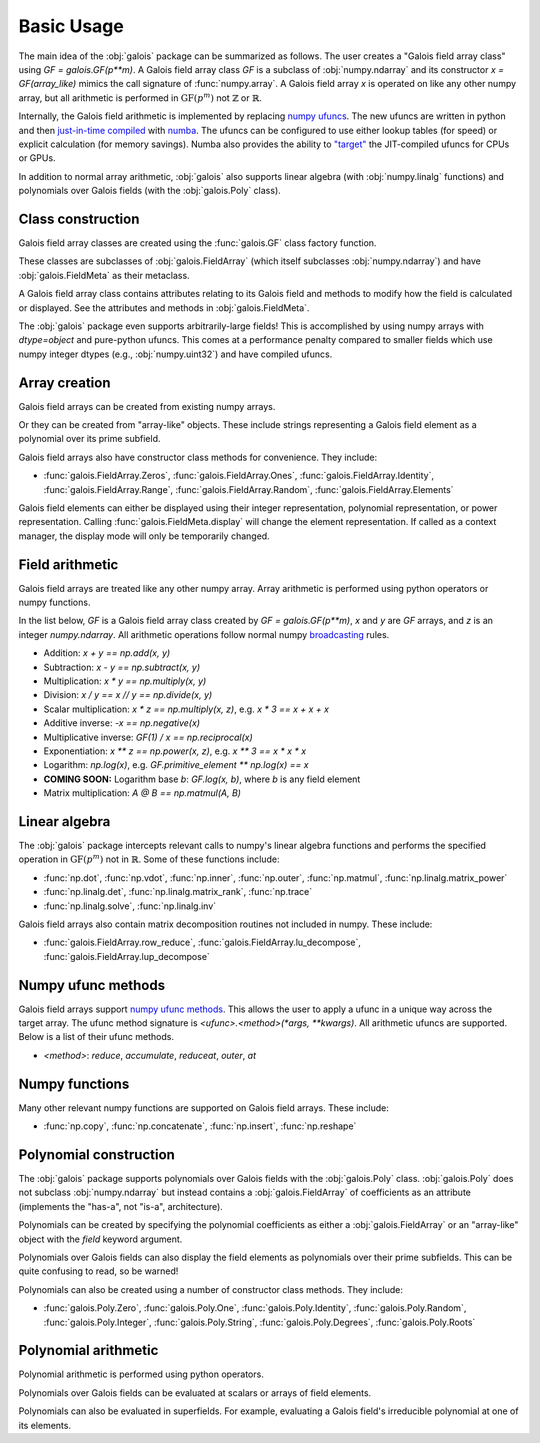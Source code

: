 Basic Usage
===========

The main idea of the :obj:`galois` package can be summarized as follows. The user creates a "Galois field array class" using `GF = galois.GF(p**m)`.
A Galois field array class `GF` is a subclass of :obj:`numpy.ndarray` and its constructor `x = GF(array_like)` mimics
the call signature of :func:`numpy.array`. A Galois field array `x` is operated on like any other numpy array, but all
arithmetic is performed in :math:`\mathrm{GF}(p^m)` not :math:`\mathbb{Z}` or :math:`\mathbb{R}`.

Internally, the Galois field arithmetic is implemented by replacing `numpy ufuncs <https://numpy.org/doc/stable/reference/ufuncs.html>`_.
The new ufuncs are written in python and then `just-in-time compiled <https://numba.pydata.org/numba-doc/dev/user/vectorize.html>`_ with
`numba <https://numba.pydata.org/>`_. The ufuncs can be configured to use either lookup tables (for speed) or explicit
calculation (for memory savings). Numba also provides the ability to `"target" <https://numba.readthedocs.io/en/stable/user/vectorize.html?highlight=target>`_
the JIT-compiled ufuncs for CPUs or GPUs.

In addition to normal array arithmetic, :obj:`galois` also supports linear algebra (with :obj:`numpy.linalg` functions) and polynomials over Galois fields
(with the :obj:`galois.Poly` class).

Class construction
------------------

Galois field array classes are created using the :func:`galois.GF` class factory function.

.. ipython:: python

   import numpy as np
   import galois

   GF256 = galois.GF(2**8)
   print(GF256)

These classes are subclasses of :obj:`galois.FieldArray` (which itself subclasses :obj:`numpy.ndarray`) and have :obj:`galois.FieldMeta` as their metaclass.

.. ipython:: python

   issubclass(GF256, np.ndarray)
   issubclass(GF256, galois.FieldArray)
   issubclass(type(GF256), galois.FieldMeta)

A Galois field array class contains attributes relating to its Galois field and methods to modify how the field
is calculated or displayed. See the attributes and methods in :obj:`galois.FieldMeta`.

.. ipython:: python

   # Summarizes some properties of the Galois field
   print(GF256.properties)

   # Access each attribute individually
   GF256.irreducible_poly

The :obj:`galois` package even supports arbitrarily-large fields! This is accomplished by using numpy arrays
with `dtype=object` and pure-python ufuncs. This comes at a performance penalty compared to smaller fields
which use numpy integer dtypes (e.g., :obj:`numpy.uint32`) and have compiled ufuncs.

.. ipython:: python

   GF = galois.GF(36893488147419103183); print(GF.properties)
   GF = galois.GF(2**100); print(GF.properties)

Array creation
--------------

Galois field arrays can be created from existing numpy arrays.

.. ipython:: python

   # Represents an existing numpy array
   array = np.random.randint(0, GF256.order, 10, dtype=int); array

   # Explicit Galois field array creation (a copy is performed)
   GF256(array)

   # Or view an existing numpy array as a Galois field array (no copy is performed)
   array.view(GF256)

Or they can be created from "array-like" objects. These include strings representing a Galois field element
as a polynomial over its prime subfield.

.. ipython:: python

   # Arrays can be specified as iterables of iterables
   GF256([[217, 130, 42], [74, 208, 113]])

   # You can mix-and-match polynomial strings and integers
   GF256(["x^6 + 1", 2, "1", "x^5 + x^4 + x"])

   # Single field elements are 0-dimensional arrays
   GF256("x^6 + x^4 + 1")

Galois field arrays also have constructor class methods for convenience. They include:

- :func:`galois.FieldArray.Zeros`, :func:`galois.FieldArray.Ones`, :func:`galois.FieldArray.Identity`, :func:`galois.FieldArray.Range`, :func:`galois.FieldArray.Random`, :func:`galois.FieldArray.Elements`

Galois field elements can either be displayed using their integer representation, polynomial representation, or
power representation. Calling :func:`galois.FieldMeta.display` will change the element representation. If called as a context
manager, the display mode will only be temporarily changed.

.. ipython:: python

   x = GF256(["y**6 + 1", 0, 2, "1", "y**5 + y**4 + y"]); x

   # Set the display mode to represent GF(2^8) field elements as polynomials over GF(2) with degree less than 8
   GF256.display("poly");
   x

   # Temporarily set the display mode to represent GF(2^8) field elements as powers of the primitive element
   with GF256.display("power"):
      print(x)

   # Resets the display mode to the integer representation
   GF256.display();

Field arithmetic
----------------

Galois field arrays are treated like any other numpy array. Array arithmetic is performed using python operators or numpy
functions.

In the list below, `GF` is a Galois field array class created by `GF = galois.GF(p**m)`, `x` and `y` are `GF` arrays, and `z` is an
integer `numpy.ndarray`. All arithmetic operations follow normal numpy `broadcasting <https://numpy.org/doc/stable/user/basics.broadcasting.html>`_ rules.

- Addition: `x + y == np.add(x, y)`
- Subtraction: `x - y == np.subtract(x, y)`
- Multiplication: `x * y == np.multiply(x, y)`
- Division: `x / y == x // y == np.divide(x, y)`
- Scalar multiplication: `x * z == np.multiply(x, z)`, e.g. `x * 3 == x + x + x`
- Additive inverse: `-x == np.negative(x)`
- Multiplicative inverse: `GF(1) / x == np.reciprocal(x)`
- Exponentiation: `x ** z == np.power(x, z)`, e.g. `x ** 3 == x * x * x`
- Logarithm: `np.log(x)`, e.g. `GF.primitive_element ** np.log(x) == x`
- **COMING SOON:** Logarithm base `b`: `GF.log(x, b)`, where `b` is any field element
- Matrix multiplication: `A @ B == np.matmul(A, B)`

.. ipython:: python

   x = GF256.Random((2,5)); x
   y = GF256.Random(5); y
   # y is broadcast over the last dimension of x
   x + y

Linear algebra
--------------

The :obj:`galois` package intercepts relevant calls to numpy's linear algebra functions and performs the specified
operation in :math:`\mathrm{GF}(p^m)` not in :math:`\mathbb{R}`. Some of these functions include:

- :func:`np.dot`, :func:`np.vdot`, :func:`np.inner`, :func:`np.outer`, :func:`np.matmul`, :func:`np.linalg.matrix_power`
- :func:`np.linalg.det`, :func:`np.linalg.matrix_rank`, :func:`np.trace`
- :func:`np.linalg.solve`, :func:`np.linalg.inv`

.. ipython:: python

   A = GF256.Random((3,3)); A
   # Ensure A is invertible
   while np.linalg.matrix_rank(A) < 3:
      A = GF256.Random((3,3)); A
   b = GF256.Random(3); b
   x = np.linalg.solve(A, b); x
   np.array_equal(A @ x, b)

Galois field arrays also contain matrix decomposition routines not included in numpy. These include:

- :func:`galois.FieldArray.row_reduce`, :func:`galois.FieldArray.lu_decompose`, :func:`galois.FieldArray.lup_decompose`

Numpy ufunc methods
-------------------

Galois field arrays support `numpy ufunc methods <https://numpy.org/devdocs/reference/ufuncs.html#methods>`_. This allows the user to apply a ufunc in a unique way across the target
array. The ufunc method signature is `<ufunc>.<method>(*args, **kwargs)`. All arithmetic ufuncs are supported. Below
is a list of their ufunc methods.

- `<method>`: `reduce`, `accumulate`, `reduceat`, `outer`, `at`

.. ipython:: python

   X = GF256.Random((2,5)); X
   np.multiply.reduce(X, axis=0)

.. ipython:: python

   x = GF256.Random(5); x
   y = GF256.Random(5); y
   np.multiply.outer(x, y)

Numpy functions
---------------

Many other relevant numpy functions are supported on Galois field arrays. These include:

- :func:`np.copy`, :func:`np.concatenate`, :func:`np.insert`, :func:`np.reshape`

Polynomial construction
-----------------------

The :obj:`galois` package supports polynomials over Galois fields with the :obj:`galois.Poly` class. :obj:`galois.Poly`
does not subclass :obj:`numpy.ndarray` but instead contains a :obj:`galois.FieldArray` of coefficients as an attribute
(implements the "has-a", not "is-a", architecture).

Polynomials can be created by specifying the polynomial coefficients as either a :obj:`galois.FieldArray` or an "array-like"
object with the `field` keyword argument.

.. ipython:: python

   p = galois.Poly([172, 22, 0, 0, 225], field=GF256); p

   coeffs = GF256([33, 17, 0, 225]); coeffs
   p = galois.Poly(coeffs, order="asc"); p

Polynomials over Galois fields can also display the field elements as polynomials over their prime subfields.
This can be quite confusing to read, so be warned!

.. ipython:: python

   print(p)
   with GF256.display("poly"):
      print(p)

Polynomials can also be created using a number of constructor class methods. They include:

- :func:`galois.Poly.Zero`, :func:`galois.Poly.One`, :func:`galois.Poly.Identity`, :func:`galois.Poly.Random`, :func:`galois.Poly.Integer`, :func:`galois.Poly.String`, :func:`galois.Poly.Degrees`, :func:`galois.Poly.Roots`

.. ipython:: python

   # Construct a polynomial by specifying its roots
   q = galois.Poly.Roots([155, 37], field=GF256); q
   q.roots()

Polynomial arithmetic
---------------------

Polynomial arithmetic is performed using python operators.

.. ipython:: python

   p
   q
   p + q
   divmod(p, q)
   p ** 2

Polynomials over Galois fields can be evaluated at scalars or arrays of field elements.

.. ipython:: python

   p = galois.Poly.Degrees([4, 3, 0], [172, 22, 225], field=GF256); p

   # Evaluate the polynomial at a single value
   p(1)

   x = GF256.Random((2,5)); x

   # Evaluate the polynomial at an array of values
   p(x)

Polynomials can also be evaluated in superfields. For example, evaluating a Galois field's irreducible
polynomial at one of its elements.

.. ipython:: python

   # Notice the irreducible polynomial is over GF(2), not GF(2^8)
   p = GF256.irreducible_poly; p
   GF256.is_primitive_poly

   # Notice the primitive element is in GF(2^8)
   alpha = GF256.primitive_element; alpha

   # Since p(x) is a primitive polynomial, alpha is one of its roots
   p(alpha, field=GF256)
